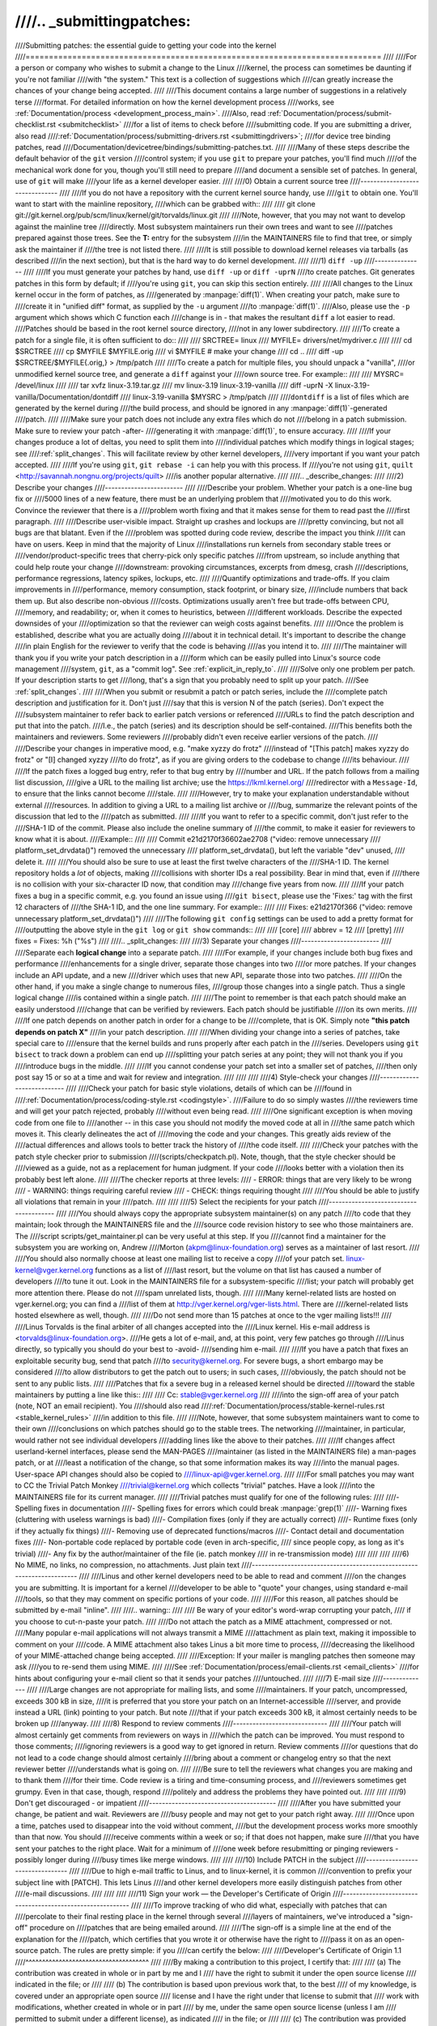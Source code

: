 ////.. _submittingpatches:
////
////Submitting patches: the essential guide to getting your code into the kernel
////============================================================================
////
////For a person or company who wishes to submit a change to the Linux
////kernel, the process can sometimes be daunting if you're not familiar
////with "the system."  This text is a collection of suggestions which
////can greatly increase the chances of your change being accepted.
////
////This document contains a large number of suggestions in a relatively terse
////format.  For detailed information on how the kernel development process
////works, see :ref:`Documentation/process <development_process_main>`.
////Also, read :ref:`Documentation/process/submit-checklist.rst <submitchecklist>`
////for a list of items to check before
////submitting code.  If you are submitting a driver, also read
////:ref:`Documentation/process/submitting-drivers.rst <submittingdrivers>`;
////for device tree binding patches, read
////Documentation/devicetree/bindings/submitting-patches.txt.
////
////Many of these steps describe the default behavior of the ``git`` version
////control system; if you use ``git`` to prepare your patches, you'll find much
////of the mechanical work done for you, though you'll still need to prepare
////and document a sensible set of patches.  In general, use of ``git`` will make
////your life as a kernel developer easier.
////
////0) Obtain a current source tree
////-------------------------------
////
////If you do not have a repository with the current kernel source handy, use
////``git`` to obtain one.  You'll want to start with the mainline repository,
////which can be grabbed with::
////
////  git clone git://git.kernel.org/pub/scm/linux/kernel/git/torvalds/linux.git
////
////Note, however, that you may not want to develop against the mainline tree
////directly.  Most subsystem maintainers run their own trees and want to see
////patches prepared against those trees.  See the **T:** entry for the subsystem
////in the MAINTAINERS file to find that tree, or simply ask the maintainer if
////the tree is not listed there.
////
////It is still possible to download kernel releases via tarballs (as described
////in the next section), but that is the hard way to do kernel development.
////
////1) ``diff -up``
////---------------
////
////If you must generate your patches by hand, use ``diff -up`` or ``diff -uprN``
////to create patches.  Git generates patches in this form by default; if
////you're using ``git``, you can skip this section entirely.
////
////All changes to the Linux kernel occur in the form of patches, as
////generated by :manpage:`diff(1)`.  When creating your patch, make sure to
////create it in "unified diff" format, as supplied by the ``-u`` argument
////to :manpage:`diff(1)`.
////Also, please use the ``-p`` argument which shows which C function each
////change is in - that makes the resultant ``diff`` a lot easier to read.
////Patches should be based in the root kernel source directory,
////not in any lower subdirectory.
////
////To create a patch for a single file, it is often sufficient to do::
////
////	SRCTREE= linux
////	MYFILE=  drivers/net/mydriver.c
////
////	cd $SRCTREE
////	cp $MYFILE $MYFILE.orig
////	vi $MYFILE	# make your change
////	cd ..
////	diff -up $SRCTREE/$MYFILE{.orig,} > /tmp/patch
////
////To create a patch for multiple files, you should unpack a "vanilla",
////or unmodified kernel source tree, and generate a ``diff`` against your
////own source tree.  For example::
////
////	MYSRC= /devel/linux
////
////	tar xvfz linux-3.19.tar.gz
////	mv linux-3.19 linux-3.19-vanilla
////	diff -uprN -X linux-3.19-vanilla/Documentation/dontdiff \
////		linux-3.19-vanilla $MYSRC > /tmp/patch
////
////``dontdiff`` is a list of files which are generated by the kernel during
////the build process, and should be ignored in any :manpage:`diff(1)`-generated
////patch.
////
////Make sure your patch does not include any extra files which do not
////belong in a patch submission.  Make sure to review your patch -after-
////generating it with :manpage:`diff(1)`, to ensure accuracy.
////
////If your changes produce a lot of deltas, you need to split them into
////individual patches which modify things in logical stages; see
////:ref:`split_changes`.  This will facilitate review by other kernel developers,
////very important if you want your patch accepted.
////
////If you're using ``git``, ``git rebase -i`` can help you with this process.  If
////you're not using ``git``, ``quilt`` <http://savannah.nongnu.org/projects/quilt>
////is another popular alternative.
////
////.. _describe_changes:
////
////2) Describe your changes
////------------------------
////
////Describe your problem.  Whether your patch is a one-line bug fix or
////5000 lines of a new feature, there must be an underlying problem that
////motivated you to do this work.  Convince the reviewer that there is a
////problem worth fixing and that it makes sense for them to read past the
////first paragraph.
////
////Describe user-visible impact.  Straight up crashes and lockups are
////pretty convincing, but not all bugs are that blatant.  Even if the
////problem was spotted during code review, describe the impact you think
////it can have on users.  Keep in mind that the majority of Linux
////installations run kernels from secondary stable trees or
////vendor/product-specific trees that cherry-pick only specific patches
////from upstream, so include anything that could help route your change
////downstream: provoking circumstances, excerpts from dmesg, crash
////descriptions, performance regressions, latency spikes, lockups, etc.
////
////Quantify optimizations and trade-offs.  If you claim improvements in
////performance, memory consumption, stack footprint, or binary size,
////include numbers that back them up.  But also describe non-obvious
////costs.  Optimizations usually aren't free but trade-offs between CPU,
////memory, and readability; or, when it comes to heuristics, between
////different workloads.  Describe the expected downsides of your
////optimization so that the reviewer can weigh costs against benefits.
////
////Once the problem is established, describe what you are actually doing
////about it in technical detail.  It's important to describe the change
////in plain English for the reviewer to verify that the code is behaving
////as you intend it to.
////
////The maintainer will thank you if you write your patch description in a
////form which can be easily pulled into Linux's source code management
////system, ``git``, as a "commit log".  See :ref:`explicit_in_reply_to`.
////
////Solve only one problem per patch.  If your description starts to get
////long, that's a sign that you probably need to split up your patch.
////See :ref:`split_changes`.
////
////When you submit or resubmit a patch or patch series, include the
////complete patch description and justification for it.  Don't just
////say that this is version N of the patch (series).  Don't expect the
////subsystem maintainer to refer back to earlier patch versions or referenced
////URLs to find the patch description and put that into the patch.
////I.e., the patch (series) and its description should be self-contained.
////This benefits both the maintainers and reviewers.  Some reviewers
////probably didn't even receive earlier versions of the patch.
////
////Describe your changes in imperative mood, e.g. "make xyzzy do frotz"
////instead of "[This patch] makes xyzzy do frotz" or "[I] changed xyzzy
////to do frotz", as if you are giving orders to the codebase to change
////its behaviour.
////
////If the patch fixes a logged bug entry, refer to that bug entry by
////number and URL.  If the patch follows from a mailing list discussion,
////give a URL to the mailing list archive; use the https://lkml.kernel.org/
////redirector with a ``Message-Id``, to ensure that the links cannot become
////stale.
////
////However, try to make your explanation understandable without external
////resources.  In addition to giving a URL to a mailing list archive or
////bug, summarize the relevant points of the discussion that led to the
////patch as submitted.
////
////If you want to refer to a specific commit, don't just refer to the
////SHA-1 ID of the commit. Please also include the oneline summary of
////the commit, to make it easier for reviewers to know what it is about.
////Example::
////
////	Commit e21d2170f36602ae2708 ("video: remove unnecessary
////	platform_set_drvdata()") removed the unnecessary
////	platform_set_drvdata(), but left the variable "dev" unused,
////	delete it.
////
////You should also be sure to use at least the first twelve characters of the
////SHA-1 ID.  The kernel repository holds a *lot* of objects, making
////collisions with shorter IDs a real possibility.  Bear in mind that, even if
////there is no collision with your six-character ID now, that condition may
////change five years from now.
////
////If your patch fixes a bug in a specific commit, e.g. you found an issue using
////``git bisect``, please use the 'Fixes:' tag with the first 12 characters of
////the SHA-1 ID, and the one line summary.  For example::
////
////	Fixes: e21d2170f366 ("video: remove unnecessary platform_set_drvdata()")
////
////The following ``git config`` settings can be used to add a pretty format for
////outputting the above style in the ``git log`` or ``git show`` commands::
////
////	[core]
////		abbrev = 12
////	[pretty]
////		fixes = Fixes: %h (\"%s\")
////
////.. _split_changes:
////
////3) Separate your changes
////------------------------
////
////Separate each **logical change** into a separate patch.
////
////For example, if your changes include both bug fixes and performance
////enhancements for a single driver, separate those changes into two
////or more patches.  If your changes include an API update, and a new
////driver which uses that new API, separate those into two patches.
////
////On the other hand, if you make a single change to numerous files,
////group those changes into a single patch.  Thus a single logical change
////is contained within a single patch.
////
////The point to remember is that each patch should make an easily understood
////change that can be verified by reviewers.  Each patch should be justifiable
////on its own merits.
////
////If one patch depends on another patch in order for a change to be
////complete, that is OK.  Simply note **"this patch depends on patch X"**
////in your patch description.
////
////When dividing your change into a series of patches, take special care to
////ensure that the kernel builds and runs properly after each patch in the
////series.  Developers using ``git bisect`` to track down a problem can end up
////splitting your patch series at any point; they will not thank you if you
////introduce bugs in the middle.
////
////If you cannot condense your patch set into a smaller set of patches,
////then only post say 15 or so at a time and wait for review and integration.
////
////
////
////4) Style-check your changes
////---------------------------
////
////Check your patch for basic style violations, details of which can be
////found in
////:ref:`Documentation/process/coding-style.rst <codingstyle>`.
////Failure to do so simply wastes
////the reviewers time and will get your patch rejected, probably
////without even being read.
////
////One significant exception is when moving code from one file to
////another -- in this case you should not modify the moved code at all in
////the same patch which moves it.  This clearly delineates the act of
////moving the code and your changes.  This greatly aids review of the
////actual differences and allows tools to better track the history of
////the code itself.
////
////Check your patches with the patch style checker prior to submission
////(scripts/checkpatch.pl).  Note, though, that the style checker should be
////viewed as a guide, not as a replacement for human judgment.  If your code
////looks better with a violation then its probably best left alone.
////
////The checker reports at three levels:
//// - ERROR: things that are very likely to be wrong
//// - WARNING: things requiring careful review
//// - CHECK: things requiring thought
////
////You should be able to justify all violations that remain in your
////patch.
////
////
////5) Select the recipients for your patch
////---------------------------------------
////
////You should always copy the appropriate subsystem maintainer(s) on any patch
////to code that they maintain; look through the MAINTAINERS file and the
////source code revision history to see who those maintainers are.  The
////script scripts/get_maintainer.pl can be very useful at this step.  If you
////cannot find a maintainer for the subsystem you are working on, Andrew
////Morton (akpm@linux-foundation.org) serves as a maintainer of last resort.
////
////You should also normally choose at least one mailing list to receive a copy
////of your patch set.  linux-kernel@vger.kernel.org functions as a list of
////last resort, but the volume on that list has caused a number of developers
////to tune it out.  Look in the MAINTAINERS file for a subsystem-specific
////list; your patch will probably get more attention there.  Please do not
////spam unrelated lists, though.
////
////Many kernel-related lists are hosted on vger.kernel.org; you can find a
////list of them at http://vger.kernel.org/vger-lists.html.  There are
////kernel-related lists hosted elsewhere as well, though.
////
////Do not send more than 15 patches at once to the vger mailing lists!!!
////
////Linus Torvalds is the final arbiter of all changes accepted into the
////Linux kernel.  His e-mail address is <torvalds@linux-foundation.org>.
////He gets a lot of e-mail, and, at this point, very few patches go through
////Linus directly, so typically you should do your best to -avoid-
////sending him e-mail.
////
////If you have a patch that fixes an exploitable security bug, send that patch
////to security@kernel.org.  For severe bugs, a short embargo may be considered
////to allow distributors to get the patch out to users; in such cases,
////obviously, the patch should not be sent to any public lists.
////
////Patches that fix a severe bug in a released kernel should be directed
////toward the stable maintainers by putting a line like this::
////
////  Cc: stable@vger.kernel.org
////
////into the sign-off area of your patch (note, NOT an email recipient).  You
////should also read
////:ref:`Documentation/process/stable-kernel-rules.rst <stable_kernel_rules>`
////in addition to this file.
////
////Note, however, that some subsystem maintainers want to come to their own
////conclusions on which patches should go to the stable trees.  The networking
////maintainer, in particular, would rather not see individual developers
////adding lines like the above to their patches.
////
////If changes affect userland-kernel interfaces, please send the MAN-PAGES
////maintainer (as listed in the MAINTAINERS file) a man-pages patch, or at
////least a notification of the change, so that some information makes its way
////into the manual pages.  User-space API changes should also be copied to
////linux-api@vger.kernel.org.
////
////For small patches you may want to CC the Trivial Patch Monkey
////trivial@kernel.org which collects "trivial" patches. Have a look
////into the MAINTAINERS file for its current manager.
////
////Trivial patches must qualify for one of the following rules:
////
////- Spelling fixes in documentation
////- Spelling fixes for errors which could break :manpage:`grep(1)`
////- Warning fixes (cluttering with useless warnings is bad)
////- Compilation fixes (only if they are actually correct)
////- Runtime fixes (only if they actually fix things)
////- Removing use of deprecated functions/macros
////- Contact detail and documentation fixes
////- Non-portable code replaced by portable code (even in arch-specific,
////  since people copy, as long as it's trivial)
////- Any fix by the author/maintainer of the file (ie. patch monkey
////  in re-transmission mode)
////
////
////
////6) No MIME, no links, no compression, no attachments.  Just plain text
////----------------------------------------------------------------------
////
////Linus and other kernel developers need to be able to read and comment
////on the changes you are submitting.  It is important for a kernel
////developer to be able to "quote" your changes, using standard e-mail
////tools, so that they may comment on specific portions of your code.
////
////For this reason, all patches should be submitted by e-mail "inline".
////
////.. warning::
////
////  Be wary of your editor's word-wrap corrupting your patch,
////  if you choose to cut-n-paste your patch.
////
////Do not attach the patch as a MIME attachment, compressed or not.
////Many popular e-mail applications will not always transmit a MIME
////attachment as plain text, making it impossible to comment on your
////code.  A MIME attachment also takes Linus a bit more time to process,
////decreasing the likelihood of your MIME-attached change being accepted.
////
////Exception:  If your mailer is mangling patches then someone may ask
////you to re-send them using MIME.
////
////See :ref:`Documentation/process/email-clients.rst <email_clients>`
////for hints about configuring your e-mail client so that it sends your patches
////untouched.
////
////7) E-mail size
////--------------
////
////Large changes are not appropriate for mailing lists, and some
////maintainers.  If your patch, uncompressed, exceeds 300 kB in size,
////it is preferred that you store your patch on an Internet-accessible
////server, and provide instead a URL (link) pointing to your patch.  But note
////that if your patch exceeds 300 kB, it almost certainly needs to be broken up
////anyway.
////
////8) Respond to review comments
////-----------------------------
////
////Your patch will almost certainly get comments from reviewers on ways in
////which the patch can be improved.  You must respond to those comments;
////ignoring reviewers is a good way to get ignored in return.  Review comments
////or questions that do not lead to a code change should almost certainly
////bring about a comment or changelog entry so that the next reviewer better
////understands what is going on.
////
////Be sure to tell the reviewers what changes you are making and to thank them
////for their time.  Code review is a tiring and time-consuming process, and
////reviewers sometimes get grumpy.  Even in that case, though, respond
////politely and address the problems they have pointed out.
////
////
////9) Don't get discouraged - or impatient
////---------------------------------------
////
////After you have submitted your change, be patient and wait.  Reviewers are
////busy people and may not get to your patch right away.
////
////Once upon a time, patches used to disappear into the void without comment,
////but the development process works more smoothly than that now.  You should
////receive comments within a week or so; if that does not happen, make sure
////that you have sent your patches to the right place.  Wait for a minimum of
////one week before resubmitting or pinging reviewers - possibly longer during
////busy times like merge windows.
////
////
////10) Include PATCH in the subject
////--------------------------------
////
////Due to high e-mail traffic to Linus, and to linux-kernel, it is common
////convention to prefix your subject line with [PATCH].  This lets Linus
////and other kernel developers more easily distinguish patches from other
////e-mail discussions.
////
////
////
////11) Sign your work — the Developer's Certificate of Origin
////----------------------------------------------------------
////
////To improve tracking of who did what, especially with patches that can
////percolate to their final resting place in the kernel through several
////layers of maintainers, we've introduced a "sign-off" procedure on
////patches that are being emailed around.
////
////The sign-off is a simple line at the end of the explanation for the
////patch, which certifies that you wrote it or otherwise have the right to
////pass it on as an open-source patch.  The rules are pretty simple: if you
////can certify the below:
////
////Developer's Certificate of Origin 1.1
////^^^^^^^^^^^^^^^^^^^^^^^^^^^^^^^^^^^^^
////
////By making a contribution to this project, I certify that:
////
////        (a) The contribution was created in whole or in part by me and I
////            have the right to submit it under the open source license
////            indicated in the file; or
////
////        (b) The contribution is based upon previous work that, to the best
////            of my knowledge, is covered under an appropriate open source
////            license and I have the right under that license to submit that
////            work with modifications, whether created in whole or in part
////            by me, under the same open source license (unless I am
////            permitted to submit under a different license), as indicated
////            in the file; or
////
////        (c) The contribution was provided directly to me by some other
////            person who certified (a), (b) or (c) and I have not modified
////            it.
////
////        (d) I understand and agree that this project and the contribution
////            are public and that a record of the contribution (including all
////            personal information I submit with it, including my sign-off) is
////            maintained indefinitely and may be redistributed consistent with
////            this project or the open source license(s) involved.
////
////then you just add a line saying::
////
////	Signed-off-by: Random J Developer <random@developer.example.org>
////
////using your real name (sorry, no pseudonyms or anonymous contributions.)
////
////Some people also put extra tags at the end.  They'll just be ignored for
////now, but you can do this to mark internal company procedures or just
////point out some special detail about the sign-off.
////
////If you are a subsystem or branch maintainer, sometimes you need to slightly
////modify patches you receive in order to merge them, because the code is not
////exactly the same in your tree and the submitters'. If you stick strictly to
////rule (c), you should ask the submitter to rediff, but this is a totally
////counter-productive waste of time and energy. Rule (b) allows you to adjust
////the code, but then it is very impolite to change one submitter's code and
////make him endorse your bugs. To solve this problem, it is recommended that
////you add a line between the last Signed-off-by header and yours, indicating
////the nature of your changes. While there is nothing mandatory about this, it
////seems like prepending the description with your mail and/or name, all
////enclosed in square brackets, is noticeable enough to make it obvious that
////you are responsible for last-minute changes. Example::
////
////	Signed-off-by: Random J Developer <random@developer.example.org>
////	[lucky@maintainer.example.org: struct foo moved from foo.c to foo.h]
////	Signed-off-by: Lucky K Maintainer <lucky@maintainer.example.org>
////
////This practice is particularly helpful if you maintain a stable branch and
////want at the same time to credit the author, track changes, merge the fix,
////and protect the submitter from complaints. Note that under no circumstances
////can you change the author's identity (the From header), as it is the one
////which appears in the changelog.
////
////Special note to back-porters: It seems to be a common and useful practice
////to insert an indication of the origin of a patch at the top of the commit
////message (just after the subject line) to facilitate tracking. For instance,
////here's what we see in a 3.x-stable release::
////
////  Date:   Tue Oct 7 07:26:38 2014 -0400
////
////    libata: Un-break ATA blacklist
////
////    commit 1c40279960bcd7d52dbdf1d466b20d24b99176c8 upstream.
////
////And here's what might appear in an older kernel once a patch is backported::
////
////    Date:   Tue May 13 22:12:27 2008 +0200
////
////        wireless, airo: waitbusy() won't delay
////
////        [backport of 2.6 commit b7acbdfbd1f277c1eb23f344f899cfa4cd0bf36a]
////
////Whatever the format, this information provides a valuable help to people
////tracking your trees, and to people trying to troubleshoot bugs in your
////tree.
////
////
////12) When to use Acked-by: and Cc:
////---------------------------------
////
////The Signed-off-by: tag indicates that the signer was involved in the
////development of the patch, or that he/she was in the patch's delivery path.
////
////If a person was not directly involved in the preparation or handling of a
////patch but wishes to signify and record their approval of it then they can
////ask to have an Acked-by: line added to the patch's changelog.
////
////Acked-by: is often used by the maintainer of the affected code when that
////maintainer neither contributed to nor forwarded the patch.
////
////Acked-by: is not as formal as Signed-off-by:.  It is a record that the acker
////has at least reviewed the patch and has indicated acceptance.  Hence patch
////mergers will sometimes manually convert an acker's "yep, looks good to me"
////into an Acked-by: (but note that it is usually better to ask for an
////explicit ack).
////
////Acked-by: does not necessarily indicate acknowledgement of the entire patch.
////For example, if a patch affects multiple subsystems and has an Acked-by: from
////one subsystem maintainer then this usually indicates acknowledgement of just
////the part which affects that maintainer's code.  Judgement should be used here.
////When in doubt people should refer to the original discussion in the mailing
////list archives.
////
////If a person has had the opportunity to comment on a patch, but has not
////provided such comments, you may optionally add a ``Cc:`` tag to the patch.
////This is the only tag which might be added without an explicit action by the
////person it names - but it should indicate that this person was copied on the
////patch.  This tag documents that potentially interested parties
////have been included in the discussion.
////
////
////13) Using Reported-by:, Tested-by:, Reviewed-by:, Suggested-by: and Fixes:
////--------------------------------------------------------------------------
////
////The Reported-by tag gives credit to people who find bugs and report them and it
////hopefully inspires them to help us again in the future.  Please note that if
////the bug was reported in private, then ask for permission first before using the
////Reported-by tag.
////
////A Tested-by: tag indicates that the patch has been successfully tested (in
////some environment) by the person named.  This tag informs maintainers that
////some testing has been performed, provides a means to locate testers for
////future patches, and ensures credit for the testers.
////
////Reviewed-by:, instead, indicates that the patch has been reviewed and found
////acceptable according to the Reviewer's Statement:
////
////Reviewer's statement of oversight
////^^^^^^^^^^^^^^^^^^^^^^^^^^^^^^^^^
////
////By offering my Reviewed-by: tag, I state that:
////
////	 (a) I have carried out a technical review of this patch to
////	     evaluate its appropriateness and readiness for inclusion into
////	     the mainline kernel.
////
////	 (b) Any problems, concerns, or questions relating to the patch
////	     have been communicated back to the submitter.  I am satisfied
////	     with the submitter's response to my comments.
////
////	 (c) While there may be things that could be improved with this
////	     submission, I believe that it is, at this time, (1) a
////	     worthwhile modification to the kernel, and (2) free of known
////	     issues which would argue against its inclusion.
////
////	 (d) While I have reviewed the patch and believe it to be sound, I
////	     do not (unless explicitly stated elsewhere) make any
////	     warranties or guarantees that it will achieve its stated
////	     purpose or function properly in any given situation.
////
////A Reviewed-by tag is a statement of opinion that the patch is an
////appropriate modification of the kernel without any remaining serious
////technical issues.  Any interested reviewer (who has done the work) can
////offer a Reviewed-by tag for a patch.  This tag serves to give credit to
////reviewers and to inform maintainers of the degree of review which has been
////done on the patch.  Reviewed-by: tags, when supplied by reviewers known to
////understand the subject area and to perform thorough reviews, will normally
////increase the likelihood of your patch getting into the kernel.
////
////A Suggested-by: tag indicates that the patch idea is suggested by the person
////named and ensures credit to the person for the idea. Please note that this
////tag should not be added without the reporter's permission, especially if the
////idea was not posted in a public forum. That said, if we diligently credit our
////idea reporters, they will, hopefully, be inspired to help us again in the
////future.
////
////A Fixes: tag indicates that the patch fixes an issue in a previous commit. It
////is used to make it easy to determine where a bug originated, which can help
////review a bug fix. This tag also assists the stable kernel team in determining
////which stable kernel versions should receive your fix. This is the preferred
////method for indicating a bug fixed by the patch. See :ref:`describe_changes`
////for more details.
////
////
////14) The canonical patch format
////------------------------------
////
////This section describes how the patch itself should be formatted.  Note
////that, if you have your patches stored in a ``git`` repository, proper patch
////formatting can be had with ``git format-patch``.  The tools cannot create
////the necessary text, though, so read the instructions below anyway.
////
////The canonical patch subject line is::
////
////    Subject: [PATCH 001/123] subsystem: summary phrase
////
////The canonical patch message body contains the following:
////
////  - A ``from`` line specifying the patch author (only needed if the person
////    sending the patch is not the author).
////
////  - An empty line.
////
////  - The body of the explanation, line wrapped at 75 columns, which will
////    be copied to the permanent changelog to describe this patch.
////
////  - The ``Signed-off-by:`` lines, described above, which will
////    also go in the changelog.
////
////  - A marker line containing simply ``---``.
////
////  - Any additional comments not suitable for the changelog.
////
////  - The actual patch (``diff`` output).
////
////The Subject line format makes it very easy to sort the emails
////alphabetically by subject line - pretty much any email reader will
////support that - since because the sequence number is zero-padded,
////the numerical and alphabetic sort is the same.
////
////The ``subsystem`` in the email's Subject should identify which
////area or subsystem of the kernel is being patched.
////
////The ``summary phrase`` in the email's Subject should concisely
////describe the patch which that email contains.  The ``summary
////phrase`` should not be a filename.  Do not use the same ``summary
////phrase`` for every patch in a whole patch series (where a ``patch
////series`` is an ordered sequence of multiple, related patches).
////
////Bear in mind that the ``summary phrase`` of your email becomes a
////globally-unique identifier for that patch.  It propagates all the way
////into the ``git`` changelog.  The ``summary phrase`` may later be used in
////developer discussions which refer to the patch.  People will want to
////google for the ``summary phrase`` to read discussion regarding that
////patch.  It will also be the only thing that people may quickly see
////when, two or three months later, they are going through perhaps
////thousands of patches using tools such as ``gitk`` or ``git log
////--oneline``.
////
////For these reasons, the ``summary`` must be no more than 70-75
////characters, and it must describe both what the patch changes, as well
////as why the patch might be necessary.  It is challenging to be both
////succinct and descriptive, but that is what a well-written summary
////should do.
////
////The ``summary phrase`` may be prefixed by tags enclosed in square
////brackets: "Subject: [PATCH <tag>...] <summary phrase>".  The tags are
////not considered part of the summary phrase, but describe how the patch
////should be treated.  Common tags might include a version descriptor if
////the multiple versions of the patch have been sent out in response to
////comments (i.e., "v1, v2, v3"), or "RFC" to indicate a request for
////comments.  If there are four patches in a patch series the individual
////patches may be numbered like this: 1/4, 2/4, 3/4, 4/4.  This assures
////that developers understand the order in which the patches should be
////applied and that they have reviewed or applied all of the patches in
////the patch series.
////
////A couple of example Subjects::
////
////    Subject: [PATCH 2/5] ext2: improve scalability of bitmap searching
////    Subject: [PATCH v2 01/27] x86: fix eflags tracking
////
////The ``from`` line must be the very first line in the message body,
////and has the form:
////
////        From: Original Author <author@example.com>
////
////The ``from`` line specifies who will be credited as the author of the
////patch in the permanent changelog.  If the ``from`` line is missing,
////then the ``From:`` line from the email header will be used to determine
////the patch author in the changelog.
////
////The explanation body will be committed to the permanent source
////changelog, so should make sense to a competent reader who has long
////since forgotten the immediate details of the discussion that might
////have led to this patch.  Including symptoms of the failure which the
////patch addresses (kernel log messages, oops messages, etc.) is
////especially useful for people who might be searching the commit logs
////looking for the applicable patch.  If a patch fixes a compile failure,
////it may not be necessary to include _all_ of the compile failures; just
////enough that it is likely that someone searching for the patch can find
////it.  As in the ``summary phrase``, it is important to be both succinct as
////well as descriptive.
////
////The ``---`` marker line serves the essential purpose of marking for patch
////handling tools where the changelog message ends.
////
////One good use for the additional comments after the ``---`` marker is for
////a ``diffstat``, to show what files have changed, and the number of
////inserted and deleted lines per file.  A ``diffstat`` is especially useful
////on bigger patches.  Other comments relevant only to the moment or the
////maintainer, not suitable for the permanent changelog, should also go
////here.  A good example of such comments might be ``patch changelogs``
////which describe what has changed between the v1 and v2 version of the
////patch.
////
////If you are going to include a ``diffstat`` after the ``---`` marker, please
////use ``diffstat`` options ``-p 1 -w 70`` so that filenames are listed from
////the top of the kernel source tree and don't use too much horizontal
////space (easily fit in 80 columns, maybe with some indentation).  (``git``
////generates appropriate diffstats by default.)
////
////See more details on the proper patch format in the following
////references.
////
////.. _explicit_in_reply_to:
////
////15) Explicit In-Reply-To headers
////--------------------------------
////
////It can be helpful to manually add In-Reply-To: headers to a patch
////(e.g., when using ``git send-email``) to associate the patch with
////previous relevant discussion, e.g. to link a bug fix to the email with
////the bug report.  However, for a multi-patch series, it is generally
////best to avoid using In-Reply-To: to link to older versions of the
////series.  This way multiple versions of the patch don't become an
////unmanageable forest of references in email clients.  If a link is
////helpful, you can use the https://lkml.kernel.org/ redirector (e.g., in
////the cover email text) to link to an earlier version of the patch series.
////
////
////16) Sending ``git pull`` requests
////---------------------------------
////
////If you have a series of patches, it may be most convenient to have the
////maintainer pull them directly into the subsystem repository with a
////``git pull`` operation.  Note, however, that pulling patches from a developer
////requires a higher degree of trust than taking patches from a mailing list.
////As a result, many subsystem maintainers are reluctant to take pull
////requests, especially from new, unknown developers.  If in doubt you can use
////the pull request as the cover letter for a normal posting of the patch
////series, giving the maintainer the option of using either.
////
////A pull request should have [GIT] or [PULL] in the subject line.  The
////request itself should include the repository name and the branch of
////interest on a single line; it should look something like::
////
////  Please pull from
////
////      git://jdelvare.pck.nerim.net/jdelvare-2.6 i2c-for-linus
////
////  to get these changes:
////
////A pull request should also include an overall message saying what will be
////included in the request, a ``git shortlog`` listing of the patches
////themselves, and a ``diffstat`` showing the overall effect of the patch series.
////The easiest way to get all this information together is, of course, to let
////``git`` do it for you with the ``git request-pull`` command.
////
////Some maintainers (including Linus) want to see pull requests from signed
////commits; that increases their confidence that the request actually came
////from you.  Linus, in particular, will not pull from public hosting sites
////like GitHub in the absence of a signed tag.
////
////The first step toward creating such tags is to make a GNUPG key and get it
////signed by one or more core kernel developers.  This step can be hard for
////new developers, but there is no way around it.  Attending conferences can
////be a good way to find developers who can sign your key.
////
////Once you have prepared a patch series in ``git`` that you wish to have somebody
////pull, create a signed tag with ``git tag -s``.  This will create a new tag
////identifying the last commit in the series and containing a signature
////created with your private key.  You will also have the opportunity to add a
////changelog-style message to the tag; this is an ideal place to describe the
////effects of the pull request as a whole.
////
////If the tree the maintainer will be pulling from is not the repository you
////are working from, don't forget to push the signed tag explicitly to the
////public tree.
////
////When generating your pull request, use the signed tag as the target.  A
////command like this will do the trick::
////
////  git request-pull master git://my.public.tree/linux.git my-signed-tag
////
////
////References
////----------
////
////Andrew Morton, "The perfect patch" (tpp).
////  <http://www.ozlabs.org/~akpm/stuff/tpp.txt>
////
////Jeff Garzik, "Linux kernel patch submission format".
////  <http://linux.yyz.us/patch-format.html>
////
////Greg Kroah-Hartman, "How to piss off a kernel subsystem maintainer".
////  <http://www.kroah.com/log/linux/maintainer.html>
////
////  <http://www.kroah.com/log/linux/maintainer-02.html>
////
////  <http://www.kroah.com/log/linux/maintainer-03.html>
////
////  <http://www.kroah.com/log/linux/maintainer-04.html>
////
////  <http://www.kroah.com/log/linux/maintainer-05.html>
////
////  <http://www.kroah.com/log/linux/maintainer-06.html>
////
////NO!!!! No more huge patch bombs to linux-kernel@vger.kernel.org people!
////  <https://lkml.org/lkml/2005/7/11/336>
////
////Kernel Documentation/process/coding-style.rst:
////  :ref:`Documentation/process/coding-style.rst <codingstyle>`
////
////Linus Torvalds's mail on the canonical patch format:
////  <http://lkml.org/lkml/2005/4/7/183>
////
////Andi Kleen, "On submitting kernel patches"
////  Some strategies to get difficult or controversial changes in.
////
////  http://halobates.de/on-submitting-patches.pdf
